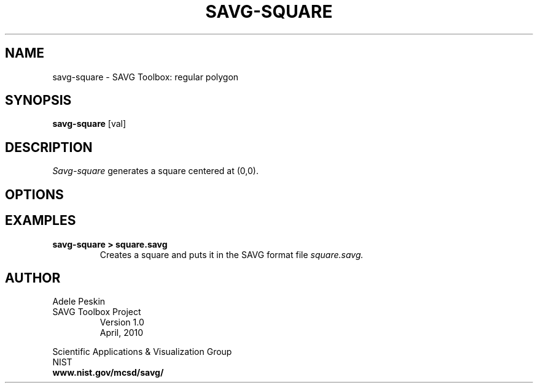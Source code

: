 .TH SAVG\-SQUARE 1 "30 April 2010"
.UC 4
.SH NAME
savg-square \- SAVG Toolbox: regular polygon
.SH SYNOPSIS
.B savg-square
[val]
.PP
.br
.SH DESCRIPTION
.I Savg-square
generates a square centered at (0,0). 
.SH OPTIONS
.PP
.SH EXAMPLES
.TP
.B "savg-square > square.savg"
Creates a square and puts it in the SAVG format file 
.I square.savg.

.PP
.SH AUTHOR
.PP
Adele Peskin
.TP
SAVG Toolbox Project
Version 1.0
.br
April, 2010
.PP 
Scientific Applications & Visualization Group
.br
NIST
.br
.B www.nist.gov/mcsd/savg/








